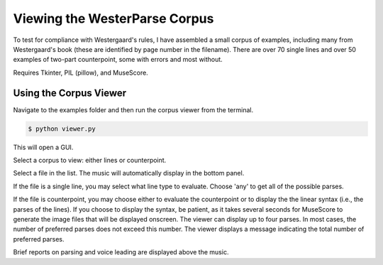 Viewing the WesterParse Corpus
==============================

To test for compliance with Westergaard's rules, I have assembled a small 
corpus of examples, including many from Westergaard's book (these are
identified by page number in the filename).  There are over 70 single lines
and over 50 examples of two-part counterpoint, some with errors and
most without. 

Requires Tkinter, PIL (pillow), and MuseScore.

Using the Corpus Viewer
-----------------------

Navigate to the examples folder and then run the corpus viewer
from the terminal.

.. code-block:: shell
   
   $ python viewer.py

This will open a GUI.

Select a corpus to view: either lines or counterpoint.

Select a file in the list. The music will automatically display in the
bottom panel.

If the file is a single line, you may select what line type to evaluate. 
Choose 'any' to get all of the possible parses.

If the file is counterpoint, you may choose either to evaluate the
counterpoint or to display the the linear syntax (i.e., the parses of the lines).
If you choose to display the syntax, be patient, as it takes several seconds
for MuseScore to generate the image files that will be displayed onscreen.
The viewer can display up to four parses.  In most cases, the number of
preferred parses does not exceed this number. The viewer displays
a message indicating the total number of preferred parses.

Brief reports on parsing and voice leading are displayed above the music.

